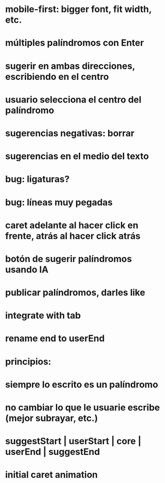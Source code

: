 * mobile-first: bigger font, fit width, etc.
* múltiples palíndromos con Enter
* sugerir en ambas direcciones, escribiendo en el centro
* usuario selecciona el centro del palíndromo
* sugerencias negativas: borrar
* sugerencias en el medio del texto
* bug: ligaturas?
* bug: líneas muy pegadas
* caret adelante al hacer click en frente, atrás al hacer click atrás
* botón de sugerir palíndromos usando IA
* publicar palíndromos, darles like
* integrate with tab
* rename end to userEnd

* principios:
* siempre lo escrito es un palíndromo
* no cambiar lo que le usuarie escribe (mejor subrayar, etc.)
* suggestStart | userStart | core | userEnd | suggestEnd
* initial caret animation
